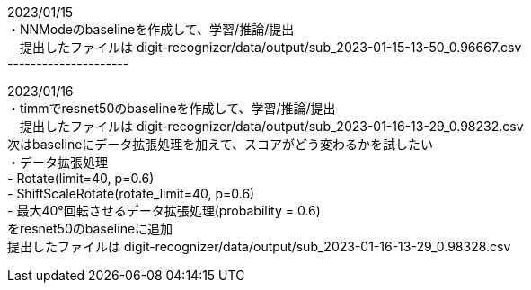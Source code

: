 2023/01/15 +
・NNModeのbaselineを作成して、学習/推論/提出 +
　提出したファイルは digit-recognizer/data/output/sub_2023-01-15-13-50_0.96667.csv +
--------------------- +

2023/01/16 +
・timmでresnet50のbaselineを作成して、学習/推論/提出 +
　提出したファイルは digit-recognizer/data/output/sub_2023-01-16-13-29_0.98232.csv +
  次はbaselineにデータ拡張処理を加えて、スコアがどう変わるかを試したい +
・データ拡張処理 +
  - Rotate(limit=40, p=0.6) +
  - ShiftScaleRotate(rotate_limit=40, p=0.6) +
  - 最大40°回転させるデータ拡張処理(probability = 0.6) +
  をresnet50のbaselineに追加 +
  提出したファイルは digit-recognizer/data/output/sub_2023-01-16-13-29_0.98328.csv +
